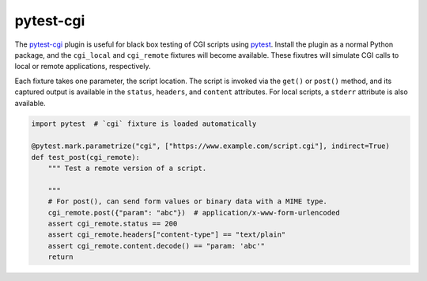##########
pytest-cgi
##########

|travis.png|

The `pytest-cgi`_ plugin is useful for black box testing of CGI scripts using
`pytest`_. Install the plugin as a normal Python package, and the ``cgi_local``
and ``cgi_remote`` fixtures will become available. These fixutres will simulate
CGI calls to local or remote applications, respectively.

Each fixture takes one parameter, the script location. The script is invoked via
the ``get()`` or ``post()`` method, and its captured output is available in the
``status``, ``headers``, and ``content`` attributes. For local scripts, a
``stderr`` attribute is also available.


.. code-block:: python

    import pytest  # `cgi` fixture is loaded automatically

    @pytest.mark.parametrize("cgi", ["https://www.example.com/script.cgi"], indirect=True)
    def test_post(cgi_remote):
        """ Test a remote version of a script.

        """
        # For post(), can send form values or binary data with a MIME type.
        cgi_remote.post({"param": "abc"})  # application/x-www-form-urlencoded
        assert cgi_remote.status == 200
        assert cgi_remote.headers["content-type"] == "text/plain"
        assert cgi_remote.content.decode() == "param: 'abc'"
        return

.. |travis.png| image:: https://travis-ci.org/mdklatt/pytest-cgi.svg?branch=master
   :alt: Travis CI build status
   :target: `travis`_
.. _travis: https://travis-ci.org/mdklatt/pytest-cgi
.. _pytest-cgi: http://github.com/mdklatt/pytest-cgi
.. _pytest: http://pytest.org
